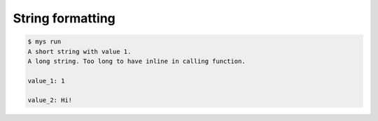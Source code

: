 String formatting
=================

.. code-block:: text

   $ mys run
   A short string with value 1.
   A long string. Too long to have inline in calling function.

   value_1: 1

   value_2: Hi!
